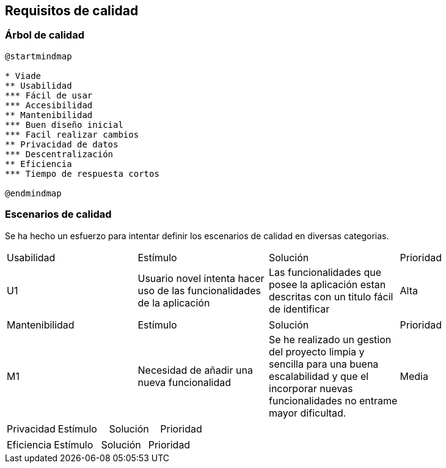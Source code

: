 [[section-quality-scenarios]]
== Requisitos de calidad

=== Árbol de calidad
[plantuml,calidad,png]
----
@startmindmap

* Viade
** Usabilidad
*** Fácil de usar
*** Accesibilidad
** Mantenibilidad
*** Buen diseño inicial
*** Facil realizar cambios
** Privacidad de datos
*** Descentralización
** Eficiencia
*** Tiempo de respuesta cortos

@endmindmap
----
=== Escenarios de calidad
Se ha hecho un esfuerzo para intentar definir los escenarios de calidad en diversas categorias.

|===
| Usabilidad | Estímulo |Solución | Prioridad
| U1         | Usuario novel intenta hacer uso de las funcionalidades de la aplicación | Las funcionalidades que posee la aplicación estan descritas con un titulo fácil de identificar | Alta
|===

|===
| Mantenibilidad | Estímulo |Solución | Prioridad
| M1             |Necesidad de añadir una nueva funcionalidad| Se he realizado un gestion del proyecto limpia y sencilla para una buena escalabilidad y que el incorporar nuevas funcionalidades no entrame mayor dificultad. | Media
|===

|===
| Privacidad | Estímulo |Solución | Prioridad
| P1         | Un usuario desea que la aplicación no pueda acceder a parte de sus datos | La aplicación esta desarrollada con la tecnologia de Solid y con ello el usuario podra elegir cuales son los datos que maneja la aplicación.
|===

|===
| Eficiencia | Estímulo |Solución | Prioridad
| E1         | Un usuario desea cargar una ruta en el mapa y es necesaria una rapida respuesta | La forma en la que esta implementada la funcionalidad de mostrar rutas en el mapa hace que sea practicamente instantánia la visualización de las mismas.
|===
